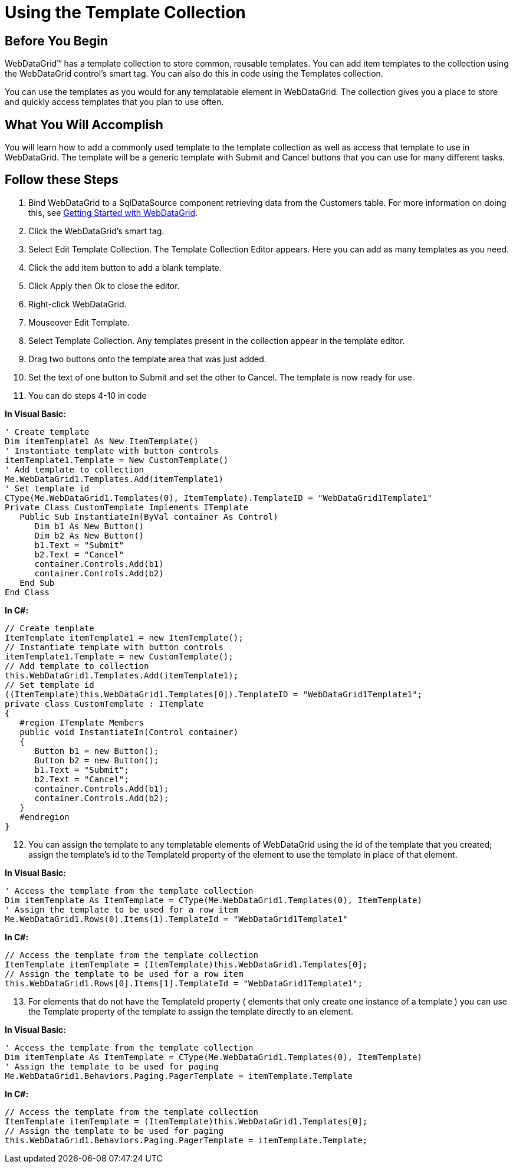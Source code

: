 ﻿////

|metadata|
{
    "name": "webdatagrid-using-the-template-collection",
    "controlName": ["WebDataGrid"],
    "tags": ["Grids","Templating"],
    "guid": "{9BBAC0C8-00B8-4B6E-84FA-1EB82072164B}",  
    "buildFlags": [],
    "createdOn": "0001-01-01T00:00:00Z"
}
|metadata|
////

= Using the Template Collection

== Before You Begin

WebDataGrid™ has a template collection to store common, reusable templates. You can add item templates to the collection using the WebDataGrid control's smart tag. You can also do this in code using the Templates collection.

You can use the templates as you would for any templatable element in WebDataGrid. The collection gives you a place to store and quickly access templates that you plan to use often.

== What You Will Accomplish

You will learn how to add a commonly used template to the template collection as well as access that template to use in WebDataGrid. The template will be a generic template with Submit and Cancel buttons that you can use for many different tasks.

== Follow these Steps

[start=1]
. Bind WebDataGrid to a SqlDataSource component retrieving data from the Customers table. For more information on doing this, see link:webdatagrid-getting-started-with-webdatagrid.html[Getting Started with WebDataGrid].
[start=2]
. Click the WebDataGrid's smart tag.
[start=3]
. Select Edit Template Collection. The Template Collection Editor appears. Here you can add as many templates as you need.
[start=4]
. Click the add item button to add a blank template.
[start=5]
. Click Apply then Ok to close the editor.
[start=6]
. Right-click WebDataGrid.
[start=7]
. Mouseover Edit Template.
[start=8]
. Select Template Collection. Any templates present in the collection appear in the template editor.
[start=9]
. Drag two buttons onto the template area that was just added.
[start=10]
. Set the text of one button to Submit and set the other to Cancel. The template is now ready for use.
[start=11]
. You can do steps 4-10 in code

*In Visual Basic:*

----
' Create template
Dim itemTemplate1 As New ItemTemplate()
' Instantiate template with button controls
itemTemplate1.Template = New CustomTemplate()
' Add template to collection
Me.WebDataGrid1.Templates.Add(itemTemplate1)
' Set template id
CType(Me.WebDataGrid1.Templates(0), ItemTemplate).TemplateID = "WebDataGrid1Template1"
Private Class CustomTemplate Implements ITemplate 
   Public Sub InstantiateIn(ByVal container As Control)
      Dim b1 As New Button()
      Dim b2 As New Button()
      b1.Text = "Submit"
      b2.Text = "Cancel"
      container.Controls.Add(b1)
      container.Controls.Add(b2)
   End Sub 
End Class 
----

*In C#:*

----
// Create template
ItemTemplate itemTemplate1 = new ItemTemplate();
// Instantiate template with button controls
itemTemplate1.Template = new CustomTemplate();
// Add template to collection
this.WebDataGrid1.Templates.Add(itemTemplate1);
// Set template id
((ItemTemplate)this.WebDataGrid1.Templates[0]).TemplateID = "WebDataGrid1Template1";
private class CustomTemplate : ITemplate
{
   #region ITemplate Members
   public void InstantiateIn(Control container)
   {
      Button b1 = new Button();
      Button b2 = new Button();
      b1.Text = "Submit";
      b2.Text = "Cancel";
      container.Controls.Add(b1);
      container.Controls.Add(b2);
   }
   #endregion
}
----

[start=12]
. You can assign the template to any templatable elements of WebDataGrid using the id of the template that you created; assign the template's id to the TemplateId property of the element to use the template in place of that element.

*In Visual Basic:*

----
' Access the template from the template collection
Dim itemTemplate As ItemTemplate = CType(Me.WebDataGrid1.Templates(0), ItemTemplate)
' Assign the template to be used for a row item
Me.WebDataGrid1.Rows(0).Items(1).TemplateId = "WebDataGrid1Template1"
----

*In C#:*

----
// Access the template from the template collection
ItemTemplate itemTemplate = (ItemTemplate)this.WebDataGrid1.Templates[0];
// Assign the template to be used for a row item
this.WebDataGrid1.Rows[0].Items[1].TemplateId = "WebDataGrid1Template1";
----

[start=13]
. For elements that do not have the TemplateId property ( elements that only create one instance of a template ) you can use the Template property of the template to assign the template directly to an element.

*In Visual Basic:*

----
' Access the template from the template collection
Dim itemTemplate As ItemTemplate = CType(Me.WebDataGrid1.Templates(0), ItemTemplate)
' Assign the template to be used for paging
Me.WebDataGrid1.Behaviors.Paging.PagerTemplate = itemTemplate.Template
----

*In C#:*

----
// Access the template from the template collection
ItemTemplate itemTemplate = (ItemTemplate)this.WebDataGrid1.Templates[0];
// Assign the template to be used for paging
this.WebDataGrid1.Behaviors.Paging.PagerTemplate = itemTemplate.Template;
----